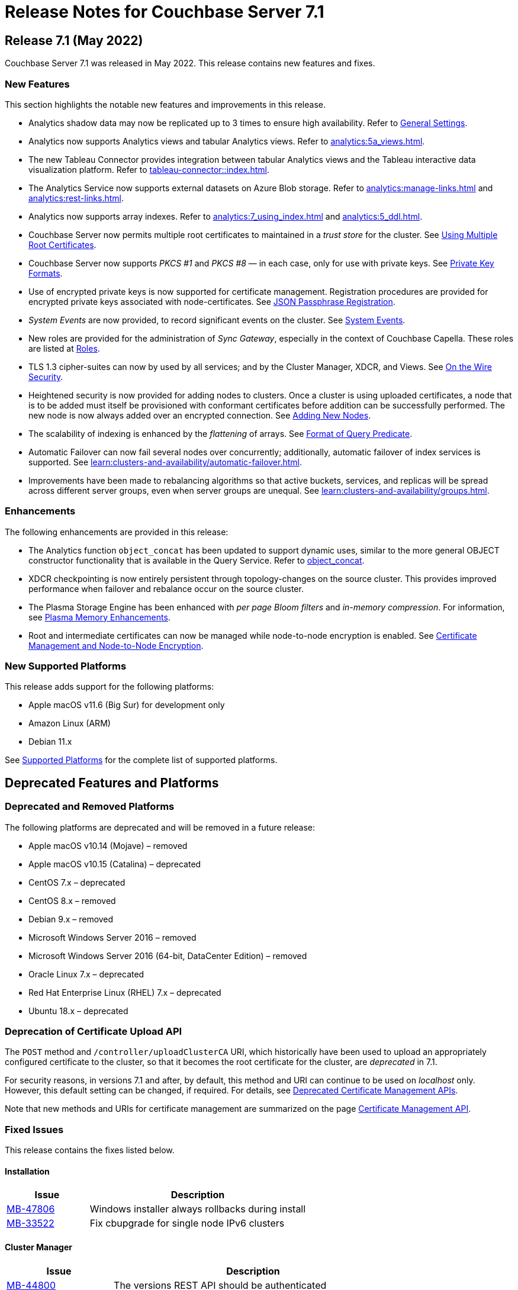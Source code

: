 = Release Notes for Couchbase Server 7.1
:description: pass:q[Couchbase Server 7.1 Introduces multiple new features.]

[#release-710]
== Release 7.1 (May 2022)

Couchbase Server 7.1 was released in May 2022.
This release contains new features and fixes.

[#new-features-improvements-710]
=== New Features

This section highlights the notable new features and improvements in this release.

* Analytics shadow data may now be replicated up to 3 times to ensure high availability.
Refer to xref:manage:manage-settings/general-settings.adoc[General Settings].

* Analytics now supports Analytics views and tabular Analytics views.
Refer to xref:analytics:5a_views.adoc[].

* The new Tableau Connector provides integration between tabular Analytics views and the Tableau interactive data visualization platform.
Refer to xref:tableau-connector::index.adoc[].

* The Analytics Service now supports external datasets on Azure Blob storage.
Refer to xref:analytics:manage-links.adoc[] and xref:analytics:rest-links.adoc[].

* Analytics now supports array indexes.
Refer to xref:analytics:7_using_index.adoc[] and xref:analytics:5_ddl.adoc[].

* Couchbase Server now permits multiple root certificates to maintained in a _trust store_ for the cluster.
See xref:learn:security/using-multiple-cas.adoc[Using Multiple Root Certificates].

* Couchbase Server now supports _PKCS #1_ and _PKCS #8_ &#8212; in each case, only for use with private keys.
See xref:learn:security/certificates.adoc#private-key-formats[Private Key Formats].

* Use of encrypted private keys is now supported for certificate management.
Registration procedures are provided for encrypted private keys associated with node-certificates.
See xref:rest-api:upload-retrieve-node-cert.adoc#json-passphrase-registration[JSON Passphrase Registration].

* _System Events_ are now provided, to record significant events on the cluster.
See xref:learn:clusters-and-availability/system-events.adoc[System Events].

* New roles are provided for the administration of _Sync Gateway_, especially in the context of Couchbase Capella.
These roles are listed at xref:learn:security/roles.adoc[Roles].

* TLS 1.3 cipher-suites can now by used by all services; and by the Cluster Manager, XDCR, and Views.
See xref:learn:security/on-the-wire-security.adoc[On the Wire Security].

* Heightened security is now provided for adding nodes to clusters.
Once  a cluster is using uploaded certificates, a node that is to be added must itself be provisioned with conformant certificates before addition can be successfully performed.
The new node is now always added over an encrypted connection.
See xref:manage:manage-security/configure-server-certificates.adoc#adding-new-nodes[Adding New Nodes].

* The scalability of indexing is enhanced by the _flattening_ of arrays.
See xref:n1ql:n1ql-language-reference/indexing-arrays.adoc#query-predicate-format[Format of Query Predicate].

* Automatic Failover can now fail several nodes over concurrently; additionally, automatic failover of index services is supported.
See xref:learn:clusters-and-availability/automatic-failover.adoc[].

* Improvements have been made to rebalancing algorithms so that active buckets, services, and replicas will be spread across different server groups, even when server groups are unequal.
See xref:learn:clusters-and-availability/groups.adoc[].

[#enhacements-710]
=== Enhancements

The following enhancements are provided in this release:

* The Analytics function `object_concat` has been updated to support dynamic uses, similar to the more general OBJECT constructor functionality that is available in the Query Service.
Refer to xref:analytics:8_builtin.adoc#object_concat[object_concat].

* XDCR checkpointing is now entirely persistent through topology-changes on the source cluster.
This provides improved performance when failover and rebalance occur on the source cluster.

* The Plasma Storage Engine has been enhanced with _per page Bloom filters_ and _in-memory compression_.
For information, see xref:learn:services-and-indexes/indexes/storage-modes.adoc#plasma-memory-enhancements[Plasma Memory Enhancements].

* Root and intermediate certificates can now be managed while node-to-node encryption is enabled.
See xref:learn:clusters-and-availability/node-to-node-encryption.adoc#certificate-rotation-and-node-to-node-encryption[Certificate Management and Node-to-Node Encryption].

[#supported-platforms-710]
=== New Supported Platforms

This release adds support for the following platforms:

* Apple macOS v11.6 (Big Sur) for development only

* Amazon Linux (ARM)

* Debian 11.x

See xref:install:install-platforms.adoc[Supported Platforms] for the complete list of supported platforms.

[#deprecated-features-and-platforms-710]
== Deprecated Features and Platforms

=== Deprecated and Removed Platforms

The following platforms are deprecated and will be removed in a future release:

* Apple macOS v10.14 (Mojave) – removed
* Apple macOS v10.15 (Catalina) – deprecated
* CentOS 7.x – deprecated
* CentOS 8.x – removed
* Debian 9.x – removed
* Microsoft Windows Server 2016 – removed
* Microsoft Windows Server 2016 (64-bit, DataCenter Edition) – removed
* Oracle Linux 7.x – deprecated
* Red Hat Enterprise Linux (RHEL) 7.x – deprecated
* Ubuntu 18.x – deprecated

=== Deprecation of Certificate Upload API

The `POST` method and `/controller/uploadClusterCA` URI, which historically have been used to upload an appropriately configured certificate to the cluster, so that it becomes the root certificate for the cluster, are _deprecated_ in 7.1.

For security reasons, in versions 7.1 and after, by default, this method and URI can continue to be used on _localhost_ only.
However, this default setting can be changed, if required.
For details, see xref:rest-api:deprecated-security-apis/deprecated-certificate-management-apis.adoc[Deprecated Certificate Management APIs].

Note that new methods and URIs for certificate management are summarized on the page xref:rest-api:rest-certificate-management.adoc[Certificate Management API].


=== Fixed Issues

This release contains the fixes listed below.

==== Installation

[#table-known-issues-710-installation, cols="25,66"]
|===
|Issue | Description

| https://issues.couchbase.com/browse/MB-47806[MB-47806]
| Windows installer always rollbacks during install

| https://issues.couchbase.com/browse/MB-33522[MB-33522]
| Fix cbupgrade for single node IPv6 clusters

|===

==== Cluster Manager

[#table-known-issues-701-cluster-manager, cols="25,66"]
|===
|Issue | Description

| https://issues.couchbase.com/browse/MB-44800[MB-44800]
| The versions REST API should be authenticated

| https://issues.couchbase.com/browse/MB-44777[MB-44777]
| The old bucket 'sasl_password' should be effectively removed

|===

==== Storage

[#table-known-issues-710-storage, cols="25,66"]
|===
|Issue | Description

| https://issues.couchbase.com/browse/MB-49512[MB-49512]
| Cleaning up of the cluster fails with "Rebalance exited with reason {buckets_shutdown_wait_failed"

|===

==== Data Service

[#table-known-issues-710-data-service, cols="25,66"]
|===
|Issue | Description

| https://issues.couchbase.com/browse/MB-50708[MB-50708]
| Align roles to updated permissions in memcached

| https://issues.couchbase.com/browse/MB-49977[MB-49977]
| Cannot make persistent change to num nonio/auxio threads

| https://issues.couchbase.com/browse/MB-46827[MB-46827]
| Limit the Checkpoint memory usage

|===

==== Views

[#table-known-issues-710-views, cols="25,66"]
|===
|Issue | Description

| https://issues.couchbase.com/browse/MB-51045[MB-51045]
| Views 8092 REST API leaking version info

| https://issues.couchbase.com/browse/MB-50383[MB-50383]
| ViewEngine doesn't handle the case of empty default-collection

|===

==== Analytics Service

[#table-known-issues-701-analytics-service, cols="25,66"]
|===
|Issue | Description

| https://issues.couchbase.com/browse/MB-51446[MB-51446]
| On corrupt remote link details in metakv, analytics cluster becomes permanently unusable on restart

| https://issues.couchbase.com/browse/MB-50601[MB-50601]
| Cbas keeps crashing

| https://issues.couchbase.com/browse/MB-48315[MB-48315]
| Analytics UI is blank in Mixed mode cluster

|===

==== Query Service

[#table-known-issues-710-query-service, cols="25,66"]
|===
|Issue | Description

| https://issues.couchbase.com/browse/MB-48402[MB-48402]
| Like functions escape character should be optional

| https://issues.couchbase.com/browse/MB-47366[MB-47366]
| Public interface documentation on parsing 12009 DML error

| https://issues.couchbase.com/browse/MB-46802[MB-46802]
| Mutation fail may not report the error

| https://issues.couchbase.com/browse/MB-44757[MB-44757]
| Support FTS's docid_regexp mode for N1QL

| https://issues.couchbase.com/browse/MB-19101[MB-19101]
| Query log format

|===

==== Index Service

[#table-known-issues-710-index-service, cols="25,66"]
|===
|Issue | Description

| https://issues.couchbase.com/browse/MB-51196[MB-51196]
| Index build stuck during rebalance due to large number of pending items

| https://issues.couchbase.com/browse/MB-51059[MB-51059]
| SEARCH_META().score behaves different from SEARCH_SCORE() in some N1QL queries

| https://issues.couchbase.com/browse/MB-46895[MB-46895]
| Internal Server error is raised while performing backup on a index node using cbbackupmgr

| https://issues.couchbase.com/browse/MB-46725[MB-46725]
| Rebalance button not enabled post Quorum Loss failover even when indexing has partitioned indexes

|===

==== Search Service

[#table-known-issues-710-search-service, cols="25,66"]
|===
|Issue | Description

| https://issues.couchbase.com/browse/MB-49218[MB-49218]
| Add Croatian language (hr) to the list of supported languages

| https://issues.couchbase.com/browse/MB-49188[MB-49188]
| Search UI should be able to accept queries as objects

| https://issues.couchbase.com/browse/MB-47177[MB-47177]
| Multiple Root CA Certs - FTS

| https://issues.couchbase.com/browse/MB-47029[MB-47029]
| System Event Log - Search

| https://issues.couchbase.com/browse/MB-47017[MB-47017]
| Support encrypted certificate / key / password - Search

| https://issues.couchbase.com/browse/MB-46978[MB-46978]
| n1fty to upgrade to blevesearch/sear for verification phase

| https://issues.couchbase.com/browse/MB-46260[MB-46260]
| FTS - Apply RBAC only for target collections in a multi-collection index

| https://issues.couchbase.com/browse/MB-41195[MB-41195]
| Bind only to IPv4 addresses when invoked with IPv4-Only cluster-wide setting

| https://issues.couchbase.com/browse/MB-26024[MB-26024]
| Rebalance optimisations via index file transfer across nodes

| https://issues.couchbase.com/browse/DOC-9339[DOC-9339]
| Search UI can support more than just query strings

|===

==== Eventing Service

[#table-known-issues-710-eventing-service, cols="25,66"]
|===
|Issue | Description

| https://issues.couchbase.com/browse/MB-48702[MB-48702]
| Eventing consumes large amount of CPU with no functions.

| https://issues.couchbase.com/browse/MB-46304[MB-46304]
| Add ability to enable/disable the cURL functionality

| https://issues.couchbase.com/browse/MB-45973[MB-45973]
| Timer not firing after upgrade, worker count change and service crash

|===

=== Known Issue

This release contains the following known issue.

==== Query Service

[#table-known-issues-710-query-service, cols="25,66"]
|===
|Issue | Description


| https://issues.couchbase.com/browse/MB-50936[MB-50936^]
| *Summary*: Implement defs.CheckMixedModeCallback for mixed mode checks

Any attempt to execute a function with N1QL udfs replicated from a 7.1 node will fail with "no library found in worker" on a 7.0.x node.

*Workaround*: If possible, all nodes in cluster should be running under version 7.1 or higher.
|===
